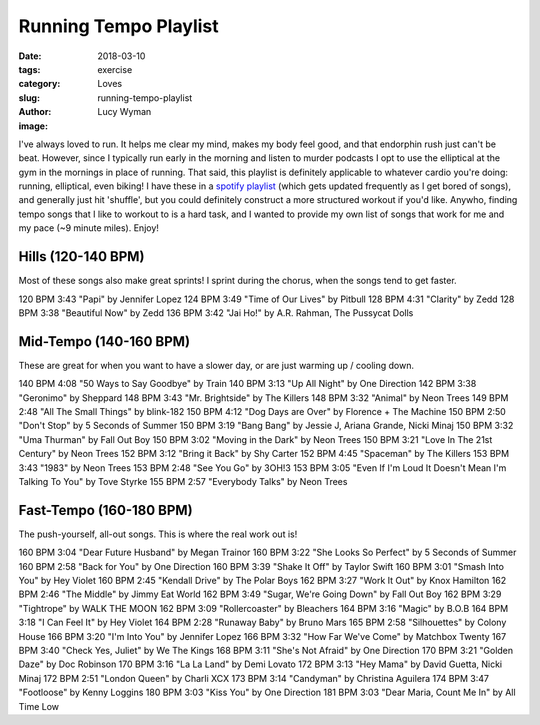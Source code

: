 Running Tempo Playlist
======================
:date: 2018-03-10
:tags: exercise
:category: Loves
:slug: running-tempo-playlist
:author: Lucy Wyman
:image:

I've always loved to run. It helps me clear my mind, makes my body
feel good, and that endorphin rush just can't be beat. However, since
I typically run early in the morning and listen to murder podcasts I
opt to use the elliptical at the gym in the mornings in place of
running. That said, this playlist is definitely applicable to whatever
cardio you're doing: running, elliptical, even biking! I have these in
a `spotify playlist`_ (which gets updated frequently as I get bored of
songs), and generally just hit 'shuffle', but you could definitely
construct a more structured workout if you'd like. Anywho, finding
tempo songs that I like to workout to is a hard task, and I wanted to
provide my own list of songs that work for me and my pace (~9 minute
miles). Enjoy!

.. _spotify playlist: https://open.spotify.com/user/12152465230/playlist/559vjV4H1kJqp3ViHU93bD

Hills (120-140 BPM)
-------------------

Most of these songs also make great sprints! I sprint during the
chorus, when the songs tend to get faster.

120 BPM     3:43    "Papi" by Jennifer Lopez 
124 BPM     3:49    "Time of Our Lives" by Pitbull
128 BPM     4:31    "Clarity" by Zedd
128 BPM     3:38    "Beautiful Now" by Zedd
136 BPM     3:42    "Jai Ho!" by A.R. Rahman, The Pussycat Dolls

Mid-Tempo (140-160 BPM)
-----------------------

These are great for when you want to have a slower day, or are just
warming up / cooling down.

140 BPM     4:08    "50 Ways to Say Goodbye" by Train
140 BPM     3:13    "Up All Night" by One Direction
142 BPM     3:38    "Geronimo" by Sheppard
148 BPM     3:43    "Mr. Brightside" by The Killers
148 BPM     3:32    "Animal" by Neon Trees
149 BPM     2:48    "All The Small Things" by blink-182
150 BPM     4:12    "Dog Days are Over" by Florence + The Machine
150 BPM     2:50    "Don't Stop" by 5 Seconds of Summer
150 BPM     3:19    "Bang Bang" by Jessie J, Ariana Grande, Nicki Minaj
150 BPM     3:32    "Uma Thurman" by Fall Out Boy
150 BPM     3:02    "Moving in the Dark" by Neon Trees
150 BPM     3:21    "Love In The 21st Century" by Neon Trees
152 BPM     3:12    "Bring it Back" by Shy Carter
152 BPM     4:45    "Spaceman" by The Killers
153 BPM     3:43    "1983" by Neon Trees
153 BPM     2:48    "See You Go" by 3OH!3
153 BPM     3:05    "Even If I'm Loud It Doesn't Mean I'm Talking To You" by Tove Styrke
155 BPM     2:57    "Everybody Talks" by Neon Trees

Fast-Tempo (160-180 BPM)
------------------------

The push-yourself, all-out songs. This is where the real work out is!

160 BPM     3:04    "Dear Future Husband" by Megan Trainor
160 BPM     3:22    "She Looks So Perfect" by 5 Seconds of Summer
160 BPM     2:58    "Back for You" by One Direction
160 BPM     3:39    "Shake It Off" by Taylor Swift
160 BPM     3:01    "Smash Into You" by Hey Violet
160 BPM     2:45    "Kendall Drive" by The Polar Boys
162 BPM     3:27    "Work It Out" by Knox Hamilton
162 BPM     2:46    "The Middle" by Jimmy Eat World
162 BPM     3:49    "Sugar, We're Going Down" by Fall Out Boy
162 BPM     3:29    "Tightrope" by WALK THE MOON
162 BPM     3:09    "Rollercoaster" by Bleachers
164 BPM     3:16    "Magic" by B.O.B
164 BPM     3:18    "I Can Feel It" by Hey Violet
164 BPM     2:28    "Runaway Baby" by Bruno Mars
165 BPM     2:58    "Silhouettes" by Colony House
166 BPM     3:20    "I'm Into You" by Jennifer Lopez
166 BPM     3:32    "How Far We've Come" by Matchbox Twenty
167 BPM     3:40    "Check Yes, Juliet" by We The Kings
168 BPM     3:11    "She's Not Afraid" by One Direction
170 BPM     3:21    "Golden Daze" by Doc Robinson
170 BPM     3:16    "La La Land" by Demi Lovato
172 BPM     3:13    "Hey Mama" by David Guetta, Nicki Minaj
172 BPM     2:51    "London Queen" by Charli XCX
173 BPM     3:14    "Candyman" by Christina Aguilera
174 BPM     3:47    "Footloose" by Kenny Loggins
180 BPM     3:03    "Kiss You" by One Direction
181 BPM     3:03    "Dear Maria, Count Me In" by All Time Low
